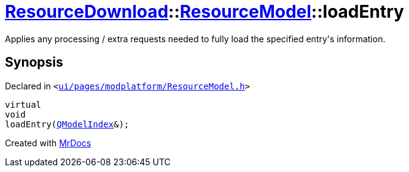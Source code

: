 [#ResourceDownload-ResourceModel-loadEntry]
= xref:ResourceDownload.adoc[ResourceDownload]::xref:ResourceDownload/ResourceModel.adoc[ResourceModel]::loadEntry
:relfileprefix: ../../
:mrdocs:


Applies any processing &sol; extra requests needed to fully load the specified entry&apos;s information&period;



== Synopsis

Declared in `&lt;https://github.com/PrismLauncher/PrismLauncher/blob/develop/launcher/ui/pages/modplatform/ResourceModel.h#L93[ui&sol;pages&sol;modplatform&sol;ResourceModel&period;h]&gt;`

[source,cpp,subs="verbatim,replacements,macros,-callouts"]
----
virtual
void
loadEntry(xref:QModelIndex.adoc[QModelIndex]&);
----



[.small]#Created with https://www.mrdocs.com[MrDocs]#
